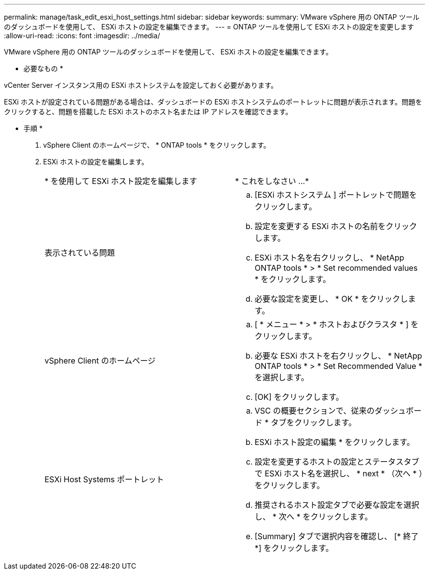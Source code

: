 ---
permalink: manage/task_edit_esxi_host_settings.html 
sidebar: sidebar 
keywords:  
summary: VMware vSphere 用の ONTAP ツールのダッシュボードを使用して、 ESXi ホストの設定を編集できます。 
---
= ONTAP ツールを使用して ESXi ホストの設定を変更します
:allow-uri-read: 
:icons: font
:imagesdir: ../media/


[role="lead"]
VMware vSphere 用の ONTAP ツールのダッシュボードを使用して、 ESXi ホストの設定を編集できます。

* 必要なもの *

vCenter Server インスタンス用の ESXi ホストシステムを設定しておく必要があります。

ESXi ホストが設定されている問題がある場合は、ダッシュボードの ESXi ホストシステムのポートレットに問題が表示されます。問題をクリックすると、問題を搭載した ESXi ホストのホスト名または IP アドレスを確認できます。

* 手順 *

. vSphere Client のホームページで、 * ONTAP tools * をクリックします。
. ESXi ホストの設定を編集します。
+
|===


| * を使用して ESXi ホスト設定を編集します | * これをしなさい ...* 


 a| 
表示されている問題
 a| 
.. [ESXi ホストシステム ] ポートレットで問題をクリックします。
.. 設定を変更する ESXi ホストの名前をクリックします。
.. ESXi ホスト名を右クリックし、 * NetApp ONTAP tools * > * Set recommended values * をクリックします。
.. 必要な設定を変更し、 * OK * をクリックします。




 a| 
vSphere Client のホームページ
 a| 
.. [ * メニュー * > * ホストおよびクラスタ * ] をクリックします。
.. 必要な ESXi ホストを右クリックし、 * NetApp ONTAP tools * > * Set Recommended Value * を選択します。
.. [OK] をクリックします。




 a| 
ESXi Host Systems ポートレット
 a| 
.. VSC の概要セクションで、従来のダッシュボード * タブをクリックします。
.. ESXi ホスト設定の編集 * をクリックします。
.. 設定を変更するホストの設定とステータスタブで ESXi ホスト名を選択し、 * next * （次へ * ）をクリックします。
.. 推奨されるホスト設定タブで必要な設定を選択し、 * 次へ * をクリックします。
.. [Summary] タブで選択内容を確認し、 [* 終了 *] をクリックします。


|===

